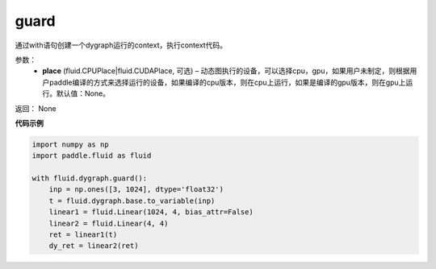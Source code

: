 .. _cn_api_fluid_dygraph_guard:

guard
-------------------------------

.. py:function:: paddle.fluid.dygraph.guard(place=None)

通过with语句创建一个dygraph运行的context，执行context代码。

参数：
    - **place** (fluid.CPUPlace|fluid.CUDAPlace, 可选) –  动态图执行的设备，可以选择cpu，gpu，如果用户未制定，则根据用户paddle编译的方式来选择运行的设备，如果编译的cpu版本，则在cpu上运行，如果是编译的gpu版本，则在gpu上运行。默认值：None。

返回： None

**代码示例**

.. code-block:: python

    import numpy as np
    import paddle.fluid as fluid

    with fluid.dygraph.guard():
        inp = np.ones([3, 1024], dtype='float32')
        t = fluid.dygraph.base.to_variable(inp)
        linear1 = fluid.Linear(1024, 4, bias_attr=False)
        linear2 = fluid.Linear(4, 4)
        ret = linear1(t)
        dy_ret = linear2(ret)


